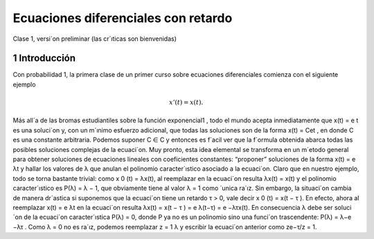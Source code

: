 Ecuaciones diferenciales con retardo
====================================

Clase 1, versi´on preliminar (las cr´ıticas son bienvenidas)

1 Introducción
--------------

Con probabilidad 1, la primera clase de un primer curso sobre ecuaciones diferenciales comienza con el siguiente ejemplo

.. math::

   x'(t) = x(t).


Más all´a de las bromas estudiantiles sobre la función exponencial1
, todo el
mundo acepta inmediatamente que x(t) = e
t
es una soluci´on y, con un m´ınimo
esfuerzo adicional, que todas las soluciones son de la forma x(t) = Cet
, en donde
C es una constante arbitraria. Podemos suponer C ∈ C y entonces es f´acil ver
que la f´ormula obtenida abarca todas las posibles soluciones complejas de la
ecuaci´on. Muy pronto, esta idea elemental se transforma en un m´etodo general
para obtener soluciones de ecuaciones lineales con coeficientes constantes: “proponer” soluciones de la forma x(t) = e
λt y hallar los valores de λ que anulan el
polinomio caracter´ıstico asociado a la ecuaci´on. Claro que en nuestro ejemplo,
todo se torna bastante trivial: como x
0
(t) = λx(t), al reemplazar en la ecuaci´on
resulta
λx(t) = x(t)
y el polinomio caracter´ıstico es P(λ) = λ − 1, que obviamente tiene al valor
λ = 1 como ´unica ra´ız.
Sin embargo, la situaci´on cambia de manera dr´astica si suponemos que la
ecuaci´on tiene un retardo τ > 0, vale decir
x
0
(t) = x(t − τ ).
En efecto, ahora al reemplazar x(t) = e
λt en la ecuaci´on resulta
λx(t) = x(t − τ ) = e
λ(t−τ) = e
−λτx(t).
En consecuencia λ debe ser soluci´on de la ecuaci´on caracter´ıstica P(λ) = 0,
donde P ya no es un polinomio sino una funci´on trascendente: P(λ) = λ−e
−λτ
.
Como λ = 0 no es ra´ız, podemos reemplazar z =
1
λ
y escribir la ecuaci´on anterior
como
ze−τ/z = 1.


